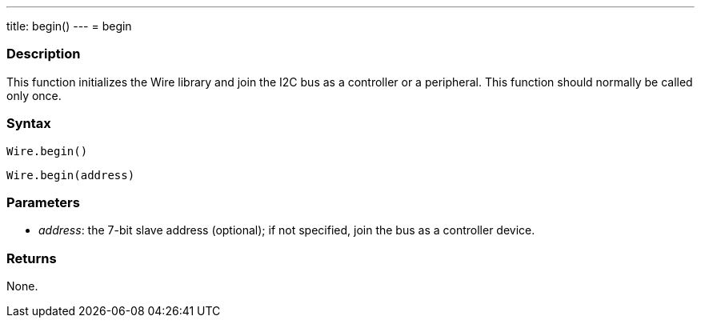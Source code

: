 ---
title: begin()
---
= begin

//OVERVIEW SECTION STARTS
[#overview]
--

[float]
=== Description

This function initializes the Wire library and join the I2C bus as a controller or a peripheral. This function should normally be called only once.

[float]
=== Syntax

`Wire.begin()`

`Wire.begin(address)`

[float]
=== Parameters
* _address_: the 7-bit slave address (optional); if not specified, join the bus as a controller device.

[float]
=== Returns
None. 
--

//OVERVIEW SECTION ENDS 